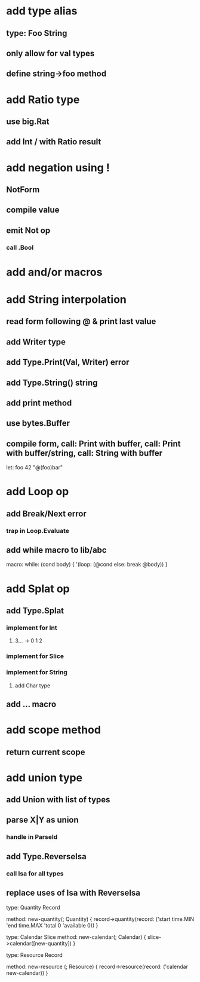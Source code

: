 * add type alias
** type: Foo String
** only allow for val types
** define string->foo method
* add Ratio type
** use big.Rat
** add Int / with Ratio result
* add negation using !
** NotForm
** compile value 
** emit Not op
*** call .Bool
* add and/or macros
* add String interpolation
** read form following @ & print last value
** add Writer type
** add Type.Print(Val, Writer) error
** add Type.String() string
** add print method
** use bytes.Buffer
** compile form, call: Print with buffer, call: Print with buffer/string, call: String with buffer 

let: foo 42 "@(foo)bar"

* add Loop op
** add Break/Next error
*** trap in Loop.Evaluate
** add while macro to lib/abc

macro: while: (cond body) {
  '(loop: (@cond else: break @body))
}

* add Splat op
** add Type.Splat
*** implement for Int
**** 3... -> 0 1 2
*** implement for Slice
*** implement for String
**** add Char type
** add ... macro
* add scope method
** return current scope
* add union type
** add Union with list of types
** parse X|Y as union
*** handle in ParseId
** add Type.ReverseIsa
*** call Isa for all types
** replace uses of Isa with ReverseIsa


type: Quantity Record

method: new-quantity(; Quantity) {
  record->quantity(record: ('start time.MIN 'end time.MAX 'total 0 'available 0))
}

type: Calendar Slice
method: new-calendar(; Calendar) {
  slice->calendar([new-quantity])
}

type: Resource Record

method: new-resource (; Resource) {
  record->resource(record: ('calendar new-calendar))
}
